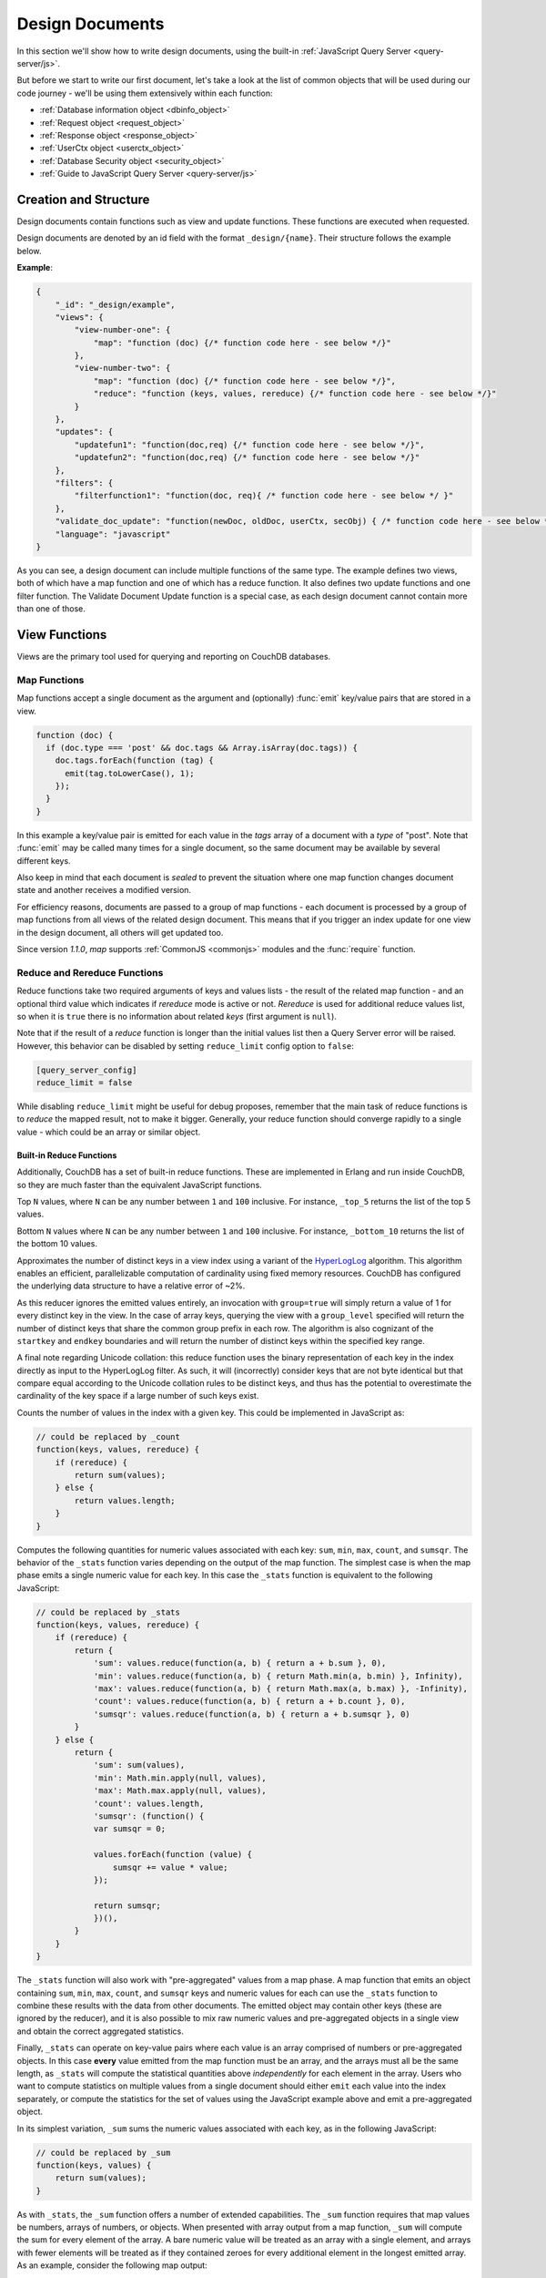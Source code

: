 .. Licensed under the Apache License, Version 2.0 (the "License"); you may not
.. use this file except in compliance with the License. You may obtain a copy of
.. the License at
..
..   http://www.apache.org/licenses/LICENSE-2.0
..
.. Unless required by applicable law or agreed to in writing, software
.. distributed under the License is distributed on an "AS IS" BASIS, WITHOUT
.. WARRANTIES OR CONDITIONS OF ANY KIND, either express or implied. See the
.. License for the specific language governing permissions and limitations under
.. the License.

.. default-domain:: js

.. _ddocs:

================
Design Documents
================

In this section we'll show how to write design documents, using the built-in
:ref:`JavaScript Query Server <query-server/js>`.

But before we start to write our first document, let's take a look at the list
of common objects that will be used during our code journey - we'll be using
them extensively within each function:

- :ref:`Database information object <dbinfo_object>`
- :ref:`Request object <request_object>`
- :ref:`Response object <response_object>`
- :ref:`UserCtx object <userctx_object>`
- :ref:`Database Security object <security_object>`
- :ref:`Guide to JavaScript Query Server <query-server/js>`

Creation and Structure
======================

Design documents contain functions such as view and update functions. These functions
are executed when requested.

Design documents are denoted by an id field with the format ``_design/{name}``. Their
structure follows the example below.

**Example**:

.. code-block:: json

    {
        "_id": "_design/example",
        "views": {
            "view-number-one": {
                "map": "function (doc) {/* function code here - see below */}"
            },
            "view-number-two": {
                "map": "function (doc) {/* function code here - see below */}",
                "reduce": "function (keys, values, rereduce) {/* function code here - see below */}"
            }
        },
        "updates": {
            "updatefun1": "function(doc,req) {/* function code here - see below */}",
            "updatefun2": "function(doc,req) {/* function code here - see below */}"
        },
        "filters": {
            "filterfunction1": "function(doc, req){ /* function code here - see below */ }"
        },
        "validate_doc_update": "function(newDoc, oldDoc, userCtx, secObj) { /* function code here - see below */ }",
        "language": "javascript"
    }

As you can see, a design document can include multiple functions of the same type. The
example defines two views, both of which have a map function and one of which has a
reduce function. It also defines two update functions and one filter function. The
Validate Document Update function is a special case, as each design document cannot
contain more than one of those.

.. _viewfun:

View Functions
==============

Views are the primary tool used for querying and reporting on CouchDB databases.

.. _mapfun:

Map Functions
-------------

.. function:: mapfun(doc)

   :param doc: The document that is being processed

Map functions accept a single document as the argument and (optionally)
:func:`emit` key/value pairs that are stored in a view.

.. code-block:: javascript

    function (doc) {
      if (doc.type === 'post' && doc.tags && Array.isArray(doc.tags)) {
        doc.tags.forEach(function (tag) {
          emit(tag.toLowerCase(), 1);
        });
      }
    }

In this example a key/value pair is emitted for each value in the `tags` array
of a document with a `type` of "post". Note that :func:`emit` may be called many
times for a single document, so the same document may be available by several
different keys.

Also keep in mind that each document is *sealed* to prevent the situation where
one map function changes document state and another receives a modified version.

For efficiency reasons, documents are passed to a group of map functions - each
document is processed by a group of map functions from all views of the related
design document. This means that if you trigger an index update for one view in
the design document, all others will get updated too.

Since version `1.1.0`, `map` supports :ref:`CommonJS <commonjs>` modules and
the :func:`require` function.

.. _reducefun:

Reduce and Rereduce Functions
-----------------------------

.. function:: redfun(keys, values[, rereduce])

    :param keys: Array of pairs of key-docid for related map function results.
                 Always ``null`` if rereduce is running (has ``true`` value).
    :param values: Array of map function result values.
    :param rereduce: Boolean flag to indicate a rereduce run.

    :return: Reduces `values`

Reduce functions take two required arguments of keys and values lists - the
result of the related map function - and an optional third value which indicates
if `rereduce` mode is active or not. `Rereduce` is used for additional reduce
values list, so when it is ``true`` there is no information about related `keys`
(first argument is ``null``).

Note that if the result of a `reduce` function is longer than the initial
values list then a Query Server error will be raised. However, this behavior
can be disabled by setting ``reduce_limit`` config option to ``false``:

.. code-block:: ini

    [query_server_config]
    reduce_limit = false

While disabling ``reduce_limit`` might be useful for debug proposes, remember
that the main task of reduce functions is to *reduce* the mapped result, not to
make it bigger. Generally, your reduce function should converge rapidly to a
single value - which could be an array or similar object.

.. _reducefun/builtin:

Built-in Reduce Functions
^^^^^^^^^^^^^^^^^^^^^^^^^

Additionally, CouchDB has a set of built-in reduce functions. These are
implemented in Erlang and run inside CouchDB, so they are much faster than the
equivalent JavaScript functions.

.. data:: _top_N

.. versionadded:: 3.5

Top ``N`` values, where ``N`` can be any number between ``1`` and ``100``
inclusive. For instance, ``_top_5`` returns the list of the top 5 values.

.. data:: _bottom_N

.. versionadded:: 3.5

Bottom ``N`` values where ``N`` can be any number between ``1`` and ``100``
inclusive. For instance, ``_bottom_10`` returns the list of the bottom 10
values.

.. data:: _approx_count_distinct

.. versionadded:: 2.2

Approximates the number of distinct keys in a view index using a variant of the
`HyperLogLog`_ algorithm. This algorithm enables an efficient, parallelizable
computation of cardinality using fixed memory resources. CouchDB has configured
the underlying data structure to have a relative error of ~2%.

.. _HyperLogLog: https://en.wikipedia.org/wiki/HyperLogLog

As this reducer ignores the emitted values entirely, an invocation with
``group=true`` will simply return a value of 1 for every distinct key in the
view. In the case of array keys, querying the view with a ``group_level``
specified will return the number of distinct keys that share the common group
prefix in each row. The algorithm is also cognizant of the ``startkey`` and
``endkey`` boundaries and will return the number of distinct keys within the
specified key range.

A final note regarding Unicode collation: this reduce function uses the binary
representation of each key in the index directly as input to the HyperLogLog
filter. As such, it will (incorrectly) consider keys that are not byte identical
but that compare equal according to the Unicode collation rules to be distinct
keys, and thus has the potential to overestimate the cardinality of the key
space if a large number of such keys exist.

.. data:: _count

Counts the number of values in the index with a given key. This could be
implemented in JavaScript as:

.. code-block:: javascript

    // could be replaced by _count
    function(keys, values, rereduce) {
        if (rereduce) {
            return sum(values);
        } else {
            return values.length;
        }
    }

.. data:: _stats

Computes the following quantities for numeric values associated with each key:
``sum``, ``min``, ``max``, ``count``, and ``sumsqr``. The behavior of the
``_stats`` function varies depending on the output of the map function. The
simplest case is when the map phase emits a single numeric value for each key.
In this case the ``_stats`` function is equivalent to the following JavaScript:

.. code-block:: javascript

    // could be replaced by _stats
    function(keys, values, rereduce) {
        if (rereduce) {
            return {
                'sum': values.reduce(function(a, b) { return a + b.sum }, 0),
                'min': values.reduce(function(a, b) { return Math.min(a, b.min) }, Infinity),
                'max': values.reduce(function(a, b) { return Math.max(a, b.max) }, -Infinity),
                'count': values.reduce(function(a, b) { return a + b.count }, 0),
                'sumsqr': values.reduce(function(a, b) { return a + b.sumsqr }, 0)
            }
        } else {
            return {
                'sum': sum(values),
                'min': Math.min.apply(null, values),
                'max': Math.max.apply(null, values),
                'count': values.length,
                'sumsqr': (function() {
                var sumsqr = 0;

                values.forEach(function (value) {
                    sumsqr += value * value;
                });

                return sumsqr;
                })(),
            }
        }
    }

The ``_stats`` function will also work with "pre-aggregated" values from a map
phase. A map function that emits an object containing ``sum``, ``min``, ``max``,
``count``, and ``sumsqr`` keys and numeric values for each can use the
``_stats`` function to combine these results with the data from other documents.
The emitted object may contain other keys (these are ignored by the reducer),
and it is also possible to mix raw numeric values and pre-aggregated objects
in a single view and obtain the correct aggregated statistics.

Finally, ``_stats`` can operate on key-value pairs where each value is an array
comprised of numbers or pre-aggregated objects. In this case **every** value
emitted from the map function must be an array, and the arrays must all be the
same length, as ``_stats`` will compute the statistical quantities above
*independently* for each element in the array. Users who want to compute
statistics on multiple values from a single document should either ``emit`` each
value into the index separately, or compute the statistics for the set of values
using the JavaScript example above and emit a pre-aggregated object.

.. data:: _sum

In its simplest variation, ``_sum`` sums the numeric values associated with each
key, as in the following JavaScript:

.. code-block:: javascript

    // could be replaced by _sum
    function(keys, values) {
        return sum(values);
    }

As with ``_stats``, the ``_sum`` function offers a number of extended
capabilities. The ``_sum`` function requires that map values be numbers, arrays
of numbers, or objects. When presented with array output from a map function,
``_sum`` will compute the sum for every element of the array. A bare numeric
value will be treated as an array with a single element, and arrays with fewer
elements will be treated as if they contained zeroes for every additional
element in the longest emitted array. As an example, consider the following map
output:

.. code-block:: javascript

    {"total_rows":5, "offset":0, "rows": [
        {"id":"id1", "key":"abc", "value": 2},
        {"id":"id2", "key":"abc", "value": [3,5,7]},
        {"id":"id2", "key":"def", "value": [0,0,0,42]},
        {"id":"id2", "key":"ghi", "value": 1},
        {"id":"id1", "key":"ghi", "value": 3}
    ]}

The ``_sum`` for this output without any grouping would be:

.. code-block:: javascript

    {"rows": [
        {"key":null, "value": [9,5,7,42]}
    ]}

while the grouped output would be

.. code-block:: javascript

    {"rows": [
        {"key":"abc", "value": [5,5,7]},
        {"key":"def", "value": [0,0,0,42]},
        {"key":"ghi", "value": 4
    ]}

This is in contrast to the behavior of the ``_stats`` function which requires
that all emitted values be arrays of identical length if any array is emitted.

It is also possible to have ``_sum`` recursively descend through an emitted
object and compute the sums for every field in the object. Objects *cannot* be
mixed with other data structures. Objects can be arbitrarily nested, provided
that the values for all fields are themselves numbers, arrays of numbers, or
objects.

.. note::
    **Why don't reduce functions support CommonJS modules?**

    While `map` functions have limited access to stored modules through
    :func:`require`, there is no such feature for `reduce` functions.
    The reason lies deep inside the way `map` and `reduce`
    functions are processed by the Query Server. Let's take a look at `map`
    functions first:

    #. CouchDB sends all `map` functions in a processed design document to the
       Query Server.
    #. the Query Server handles them one by one, compiles and puts them onto an
       internal stack.
    #. after all `map` functions have been processed, CouchDB will send the
       remaining documents for indexing, one by one.
    #. the Query Server receives the document object and applies it to every
       function from the stack. The emitted results are then joined into a
       single array and sent back to CouchDB.

    Now let's see how `reduce` functions are handled:

    #. CouchDB sends *as a single command* the list of available `reduce`
       functions with the result list of key-value pairs that were previously
       returned from the `map` functions.
    #. the Query Server compiles the reduce functions and applies them to the
       key-value lists. The reduced result is sent back to CouchDB.

    As you may note, `reduce` functions are applied in a single shot to the map
    results while `map` functions are applied to documents one by one. This
    means that it's possible for `map` functions to precompile CommonJS
    libraries and use them during the entire view processing, but for `reduce`
    functions they would be compiled again and again for each view result
    reduction, which would lead to performance degradation.

.. _showfun:

Show Functions
==============

.. warning::

    Show functions are deprecated in CouchDB 3.0, and will be removed in CouchDB 4.0.

.. function:: showfun(doc, req)

    :param doc: The document that is being processed; may be omitted.
    :param req: :ref:`Request object <request_object>`.

    :return: :ref:`Response object <response_object>`
    :rtype: object or string

Show functions are used to represent documents in various formats, commonly as
HTML pages with nice formatting. They can also be used to run server-side
functions without requiring a pre-existing document.

Basic example of show function could be:

.. code-block:: javascript

    function(doc, req){
        if (doc) {
            return "Hello from " + doc._id + "!";
        } else {
            return "Hello, world!";
        }
    }

Also, there is more simple way to return json encoded data:

.. code-block:: javascript

    function(doc, req){
        return {
            'json': {
                'id': doc['_id'],
                'rev': doc['_rev']
            }
        }
    }

and even files (this one is CouchDB logo):

.. code-block:: javascript

    function(doc, req){
        return {
            'headers': {
                'Content-Type' : 'image/png',
            },
            'base64': ''.concat(
                'iVBORw0KGgoAAAANSUhEUgAAABAAAAAQCAMAAAAoLQ9TAAAAsV',
                'BMVEUAAAD////////////////////////5ur3rEBn////////////////wDBL/',
                'AADuBAe9EB3IEBz/7+//X1/qBQn2AgP/f3/ilpzsDxfpChDtDhXeCA76AQH/v7',
                '/84eLyWV/uc3bJPEf/Dw/uw8bRWmP1h4zxSlD6YGHuQ0f6g4XyQkXvCA36MDH6',
                'wMH/z8/yAwX64ODeh47BHiv/Ly/20dLQLTj98PDXWmP/Pz//39/wGyJ7Iy9JAA',
                'AADHRSTlMAbw8vf08/bz+Pv19jK/W3AAAAg0lEQVR4Xp3LRQ4DQRBD0QqTm4Y5',
                'zMxw/4OleiJlHeUtv2X6RbNO1Uqj9g0RMCuQO0vBIg4vMFeOpCWIWmDOw82fZx',
                'vaND1c8OG4vrdOqD8YwgpDYDxRgkSm5rwu0nQVBJuMg++pLXZyr5jnc1BaH4GT',
                'LvEliY253nA3pVhQqdPt0f/erJkMGMB8xucAAAAASUVORK5CYII=')
        }
    }

But what if you need to represent data in different formats via a single
function? Functions :func:`registerType` and :func:`provides` are your the best
friends in that question:

.. code-block:: javascript

    function(doc, req){
        provides('json', function(){
            return {'json': doc}
        });
        provides('html', function(){
            return '<pre>' + toJSON(doc) + '</pre>'
        })
        provides('xml', function(){
            return {
                'headers': {'Content-Type': 'application/xml'},
                'body' : ''.concat(
                    '<?xml version="1.0" encoding="utf-8"?>\n',
                    '<doc>',
                    (function(){
                        escape = function(s){
                            return s.replace(/&quot;/g, '"')
                                    .replace(/&gt;/g, '>')
                                    .replace(/&lt;/g, '<')
                                    .replace(/&amp;/g, '&');
                        };
                        var content = '';
                        for(var key in doc){
                            if(!doc.hasOwnProperty(key)) continue;
                            var value = escape(toJSON(doc[key]));
                            var key = escape(key);
                            content += ''.concat(
                                '<' + key + '>',
                                value
                                '</' + key + '>'
                            )
                        }
                        return content;
                    })(),
                    '</doc>'
                )
            }
        })
        registerType('text-json', 'text/json')
        provides('text-json', function(){
            return toJSON(doc);
        })
    }

This function may return `html`, `json` , `xml` or our custom `text json` format
representation of same document object with same processing rules. Probably,
the `xml` provider in our function needs more care to handle nested objects
correctly, and keys with invalid characters, but you've got the idea!

.. seealso::
    CouchDB Guide:
        - `Show Functions <http://guide.couchdb.org/editions/1/en/show.html>`_

.. _listfun:

List Functions
==============

.. warning::

    List functions are deprecated in CouchDB 3.0, and will be removed in CouchDB 4.0.

.. function:: listfun(head, req)

    :param head: :ref:`view_head_info_object`
    :param req: :ref:`Request object <request_object>`.

    :return: Last chunk.
    :rtype: string

While :ref:`showfun` are used to customize document presentation, :ref:`listfun`
are used for the same purpose, but on :ref:`viewfun` results.

The following list function formats the view and represents it as a very simple
HTML page:

.. code-block:: javascript

    function(head, req){
        start({
            'headers': {
                'Content-Type': 'text/html'
            }
        });
        send('<html><body><table>');
        send('<tr><th>ID</th><th>Key</th><th>Value</th></tr>');
        while(row = getRow()){
            send(''.concat(
                '<tr>',
                '<td>' + toJSON(row.id) + '</td>',
                '<td>' + toJSON(row.key) + '</td>',
                '<td>' + toJSON(row.value) + '</td>',
                '</tr>'
            ));
        }
        send('</table></body></html>');
    }

Templates and styles could obviously be used to present data in a nicer fashion,
but this is an excellent starting point. Note that you may also use
:func:`registerType` and :func:`provides` functions in a similar way as for
:ref:`showfun`! However, note that :func:`provides` expects the return value to
be a string when used inside a list function, so you'll need to use
:func:`start` to set any custom headers and stringify your JSON before
returning it.

.. seealso::
    CouchDB Guide:
        - `Transforming Views with List Functions
          <http://guide.couchdb.org/draft/transforming.html>`_

.. _updatefun:

Update Functions
================

.. function:: updatefun(doc, req)

    :param doc: The document that is being processed.
    :param req: :ref:`request_object`

    :returns: Two-element array: the first element is the (updated or new)
      document, which is committed to the database. If the first element
      is ``null`` no document will be committed to the database.
      If you are updating an existing document, it should already have an
      ``_id`` set, and if you are creating a new document, make sure to set its
      ``_id`` to something, either generated based on the input or the
      ``req.uuid`` provided. The second element is the response that will
      be sent back to the caller.

Update handlers are functions that clients can request to invoke server-side
logic that will create or update a document. This feature allows a range of use
cases such as providing a server-side last modified timestamp, updating
individual fields in a document without first getting the latest revision, etc.

When the request to an update handler includes a document ID in the URL, the
server will provide the function with the most recent version of that document.
You can provide any other values needed by the update handler function via the
``POST``/``PUT`` entity body or query string parameters of the request.

A basic example that demonstrates all use-cases of update handlers:

.. code-block:: javascript

    function(doc, req){
        if (!doc){
            if ('id' in req && req['id']){
                // create new document
                return [{'_id': req['id']}, 'New World']
            }
            // change nothing in database
            return [null, 'Empty World']
        }
        doc['world'] = 'hello';
        doc['edited_by'] = req['userCtx']['name']
        return [doc, 'Edited World!']
    }

.. _filterfun:

Filter Functions
================

.. function:: filterfun(doc, req)

    :param doc: The document that is being processed
    :param req: :ref:`request_object`
    :return: Boolean value: ``true`` means that `doc` passes the filter rules,
      ``false`` means that it does not.

Filter functions mostly act like :ref:`showfun` and :ref:`listfun`: they
format, or *filter* the :ref:`changes feed<changes>`.

Classic Filters
---------------

By default the changes feed emits all database documents changes. But if you're
waiting for some special changes, processing all documents is inefficient.

Filters are special design document functions that allow the changes feed to
emit only specific documents that pass filter rules.

Let's assume that our database is a mailbox and we need to handle only new mail
events (documents with the status `new`). Our filter function would look like
this:

.. code-block:: javascript

    function(doc, req){
        // we need only `mail` documents
        if (doc.type != 'mail'){
            return false;
        }
        // we're interested only in `new` ones
        if (doc.status != 'new'){
            return false;
        }
        return true; // passed!
    }

Filter functions must return ``true`` if a document passed all the rules.  Now,
if you apply this function to the changes feed it will emit only changes about
"new mails"::

    GET /somedatabase/_changes?filter=mailbox/new_mail HTTP/1.1

.. code-block:: javascript

    {"results":[
    {"seq":"1-g1AAAAF9eJzLYWBg4MhgTmHgz8tPSTV0MDQy1zMAQsMcoARTIkOS_P___7MymBMZc4EC7MmJKSmJqWaYynEakaQAJJPsoaYwgE1JM0o1TjQ3T2HgLM1LSU3LzEtNwa3fAaQ_HqQ_kQG3qgSQqnoCqvJYgCRDA5ACKpxPWOUCiMr9hFUegKi8T1jlA4hKkDuzAC2yZRo","id":"df8eca9da37dade42ee4d7aa3401f1dd","changes":[{"rev":"1-c2e0085a21d34fa1cecb6dc26a4ae657"}]},
    {"seq":"9-g1AAAAIreJyVkEsKwjAURUMrqCOXoCuQ5MU0OrI70XyppcaRY92J7kR3ojupaSPUUgqWwAu85By4t0AITbJYo5k7aUNSAnyJ_SGFf4gEkvOyLPMsFtHRL8ZKaC1M0v3eq5ALP-X2a0G1xYKhgnONpmenjT04o_v5tOJ3LV5itTES_uP3FX9ppcAACaVsQAo38hNd_eVFt8ZklVljPqSPYLoH06PJhG0Cxq7-yhQcz-B4_fQCjFuqBjjewVF3E9cORoExSrpU_gHBTo5m","id":"df8eca9da37dade42ee4d7aa34024714","changes":[{"rev":"1-29d748a6e87b43db967fe338bcb08d74"}]},
    ],
    "last_seq":"10-g1AAAAIreJyVkEsKwjAURR9tQR25BF2B5GMaHdmdaNIk1FLjyLHuRHeiO9Gd1LQRaimFlsALvOQcuLcAgGkWKpjbs9I4wYSvkDu4cA-BALkoyzLPQhGc3GKSCqWEjrvfexVy6abc_SxQWwzRVHCuYHaxSpuj1aqfTyp-3-IlSrdakmH8oeKvrRSIkJhSNiKFjdyEm7uc6N6YTKo3iI_pw5se3vRsMiETE23WgzJ5x8s73n-9EMYNTUc4Pt5RdxPVDkYJYxR3qfwLwW6OZw"}

Note that the value of ``last_seq`` is `10-..`, but we received only two records.
Seems like any other changes were for documents that haven't passed our filter.

We probably need to filter the changes feed of our mailbox by more than a single
status value. We're also interested in statuses like "spam" to update
spam-filter heuristic rules, "outgoing" to let a mail daemon actually send
mails, and so on. Creating a lot of similar functions that actually do similar
work isn't good idea - so we need a dynamic filter.

You may have noticed that filter functions take a second argument named
:ref:`request <request_object>`. This allows the creation of dynamic filters
based on query parameters, :ref:`user context <userctx_object>` and more.

The dynamic version of our filter looks like this:

.. code-block:: javascript

    function(doc, req){
        // we need only `mail` documents
        if (doc.type != 'mail'){
            return false;
        }
        // we're interested only in requested status
        if (doc.status != req.query.status){
            return false;
        }
        return true; // passed!
    }

and now we have passed the `status` query parameter in the request to let our
filter match only the required documents::

    GET /somedatabase/_changes?filter=mailbox/by_status&status=new HTTP/1.1

.. code-block:: javascript

    {"results":[
    {"seq":"1-g1AAAAF9eJzLYWBg4MhgTmHgz8tPSTV0MDQy1zMAQsMcoARTIkOS_P___7MymBMZc4EC7MmJKSmJqWaYynEakaQAJJPsoaYwgE1JM0o1TjQ3T2HgLM1LSU3LzEtNwa3fAaQ_HqQ_kQG3qgSQqnoCqvJYgCRDA5ACKpxPWOUCiMr9hFUegKi8T1jlA4hKkDuzAC2yZRo","id":"df8eca9da37dade42ee4d7aa3401f1dd","changes":[{"rev":"1-c2e0085a21d34fa1cecb6dc26a4ae657"}]},
    {"seq":"9-g1AAAAIreJyVkEsKwjAURUMrqCOXoCuQ5MU0OrI70XyppcaRY92J7kR3ojupaSPUUgqWwAu85By4t0AITbJYo5k7aUNSAnyJ_SGFf4gEkvOyLPMsFtHRL8ZKaC1M0v3eq5ALP-X2a0G1xYKhgnONpmenjT04o_v5tOJ3LV5itTES_uP3FX9ppcAACaVsQAo38hNd_eVFt8ZklVljPqSPYLoH06PJhG0Cxq7-yhQcz-B4_fQCjFuqBjjewVF3E9cORoExSrpU_gHBTo5m","id":"df8eca9da37dade42ee4d7aa34024714","changes":[{"rev":"1-29d748a6e87b43db967fe338bcb08d74"}]},
    ],
    "last_seq":"10-g1AAAAIreJyVkEsKwjAURR9tQR25BF2B5GMaHdmdaNIk1FLjyLHuRHeiO9Gd1LQRaimFlsALvOQcuLcAgGkWKpjbs9I4wYSvkDu4cA-BALkoyzLPQhGc3GKSCqWEjrvfexVy6abc_SxQWwzRVHCuYHaxSpuj1aqfTyp-3-IlSrdakmH8oeKvrRSIkJhSNiKFjdyEm7uc6N6YTKo3iI_pw5se3vRsMiETE23WgzJ5x8s73n-9EMYNTUc4Pt5RdxPVDkYJYxR3qfwLwW6OZw"}

and we can easily change filter behavior with::

    GET /somedatabase/_changes?filter=mailbox/by_status&status=spam HTTP/1.1

.. code-block:: javascript

    {"results":[
    {"seq":"6-g1AAAAIreJyVkM0JwjAYQD9bQT05gk4gaWIaPdlNNL_UUuPJs26im-gmuklMjVClFFoCXyDJe_BSAsA4jxVM7VHpJEswWyC_ktJfRBzEzDlX5DGPDv5gJLlSXKfN560KMfdTbL4W-FgM1oQzpmByskqbvdWqnc8qfvvHCyTXWuBu_K7iz38VCOOUENqjwg79hIvfvOhamQahROoVYn3-I5huwXSvm5BJsTbLTk3B8QiO58-_YMoMkT0cr-BwdRElmFKSNKniDcAcjmM","id":"8960e91220798fc9f9d29d24ed612e0d","changes":[{"rev":"3-cc6ff71af716ddc2ba114967025c0ee0"}]},
    ],
    "last_seq":"10-g1AAAAIreJyVkEsKwjAURR9tQR25BF2B5GMaHdmdaNIk1FLjyLHuRHeiO9Gd1LQRaimFlsALvOQcuLcAgGkWKpjbs9I4wYSvkDu4cA-BALkoyzLPQhGc3GKSCqWEjrvfexVy6abc_SxQWwzRVHCuYHaxSpuj1aqfTyp-3-IlSrdakmH8oeKvrRSIkJhSNiKFjdyEm7uc6N6YTKo3iI_pw5se3vRsMiETE23WgzJ5x8s73n-9EMYNTUc4Pt5RdxPVDkYJYxR3qfwLwW6OZw"}

Combining filters with a `continuous` feed allows creating powerful event-driven
systems.

.. _viewfilter:

View Filters
------------

View filters are the same as classic filters above, with one small difference:
they use the `map` instead of the `filter` function of a view, to filter the
changes feed. Each time a key-value pair is emitted from the `map` function, a
change is returned. This allows avoiding filter functions that mostly do the
same work as views.

To use them just pass `filter=_view` and `view=designdoc/viewname` as request
parameters to the :ref:`changes feed<changes>`::

    GET /somedatabase/_changes?filter=_view&view=dname/viewname  HTTP/1.1

.. note::
    Since view filters use `map` functions as filters, they can't show any
    dynamic behavior since :ref:`request object<request_object>` is not
    available.

.. seealso::
    CouchDB Guide:
        - `Guide to filter change notification
          <http://guide.couchdb.org/draft/notifications.html#filters>`_

.. _vdufun:

Validate Document Update Functions
==================================

.. function:: validatefun(newDoc, oldDoc, userCtx, secObj)

    :param newDoc: New version of document that will be stored.
    :param oldDoc: Previous version of document that is already stored.
    :param userCtx: :ref:`userctx_object`
    :param secObj: :ref:`security_object`

    :throws: ``forbidden`` error to gracefully prevent document storing.
    :throws: ``unauthorized`` error to prevent storage and allow the user to
      re-auth.

A design document may contain a function named `validate_doc_update`
which can be used to prevent invalid or unauthorized document update requests
from being stored.  The function is passed the new document from the update
request, the current document stored in the database, a :ref:`userctx_object`
containing information about the user writing the document (if present), and
a :ref:`security_object` with lists of database security roles.

Validation functions typically examine the structure of the new document to
ensure that required fields are present and to verify that the requesting user
should be allowed to make changes to the document properties.  For example,
an application may require that a user must be authenticated in order to create
a new document or that specific document fields be present when a document
is updated. The validation function can abort the pending document write
by throwing one of two error objects:

.. code-block:: javascript

    // user is not authorized to make the change but may re-authenticate
    throw({ unauthorized: 'Error message here.' });

    // change is not allowed
    throw({ forbidden: 'Error message here.' });

Document validation is optional, and each design document in the database may
have at most one validation function.  When a write request is received for
a given database, the validation function in each design document in that
database is called in an unspecified order.  If any of the validation functions
throw an error, the write will not succeed.

**Example**: The ``_design/_auth`` ddoc from `_users` database uses a validation
function to ensure that documents contain some required fields and are only
modified by a user with the ``_admin`` role:

.. code-block:: javascript

    function(newDoc, oldDoc, userCtx, secObj) {
        if (newDoc._deleted === true) {
            // allow deletes by admins and matching users
            // without checking the other fields
            if ((userCtx.roles.indexOf('_admin') !== -1) ||
                (userCtx.name == oldDoc.name)) {
                return;
            } else {
                throw({forbidden: 'Only admins may delete other user docs.'});
            }
        }

        if ((oldDoc && oldDoc.type !== 'user') || newDoc.type !== 'user') {
            throw({forbidden : 'doc.type must be user'});
        } // we only allow user docs for now

        if (!newDoc.name) {
            throw({forbidden: 'doc.name is required'});
        }

        if (!newDoc.roles) {
            throw({forbidden: 'doc.roles must exist'});
        }

        if (!isArray(newDoc.roles)) {
            throw({forbidden: 'doc.roles must be an array'});
        }

        if (newDoc._id !== ('org.couchdb.user:' + newDoc.name)) {
            throw({
                forbidden: 'Doc ID must be of the form org.couchdb.user:name'
            });
        }

        if (oldDoc) { // validate all updates
            if (oldDoc.name !== newDoc.name) {
                throw({forbidden: 'Usernames can not be changed.'});
            }
        }

        if (newDoc.password_sha && !newDoc.salt) {
            throw({
                forbidden: 'Users with password_sha must have a salt.' +
                    'See /_utils/script/couch.js for example code.'
            });
        }

        var is_server_or_database_admin = function(userCtx, secObj) {
            // see if the user is a server admin
            if(userCtx.roles.indexOf('_admin') !== -1) {
                return true; // a server admin
            }

            // see if the user a database admin specified by name
            if(secObj && secObj.admins && secObj.admins.names) {
                if(secObj.admins.names.indexOf(userCtx.name) !== -1) {
                    return true; // database admin
                }
            }

            // see if the user a database admin specified by role
            if(secObj && secObj.admins && secObj.admins.roles) {
                var db_roles = secObj.admins.roles;
                for(var idx = 0; idx < userCtx.roles.length; idx++) {
                    var user_role = userCtx.roles[idx];
                    if(db_roles.indexOf(user_role) !== -1) {
                        return true; // role matches!
                    }
                }
            }

            return false; // default to no admin
        }

        if (!is_server_or_database_admin(userCtx, secObj)) {
            if (oldDoc) { // validate non-admin updates
                if (userCtx.name !== newDoc.name) {
                    throw({
                        forbidden: 'You may only update your own user document.'
                    });
                }
                // validate role updates
                var oldRoles = oldDoc.roles.sort();
                var newRoles = newDoc.roles.sort();

                if (oldRoles.length !== newRoles.length) {
                    throw({forbidden: 'Only _admin may edit roles'});
                }

                for (var i = 0; i < oldRoles.length; i++) {
                    if (oldRoles[i] !== newRoles[i]) {
                        throw({forbidden: 'Only _admin may edit roles'});
                    }
                }
            } else if (newDoc.roles.length > 0) {
                throw({forbidden: 'Only _admin may set roles'});
            }
        }

        // no system roles in users db
        for (var i = 0; i < newDoc.roles.length; i++) {
            if (newDoc.roles[i][0] === '_') {
                throw({
                    forbidden:
                    'No system roles (starting with underscore) in users db.'
                });
            }
        }

        // no system names as names
        if (newDoc.name[0] === '_') {
            throw({forbidden: 'Username may not start with underscore.'});
        }

        var badUserNameChars = [':'];

        for (var i = 0; i < badUserNameChars.length; i++) {
            if (newDoc.name.indexOf(badUserNameChars[i]) >= 0) {
                throw({forbidden: 'Character `' + badUserNameChars[i] +
                        '` is not allowed in usernames.'});
            }
        }
    }

.. note::
    The ``return`` statement is used only for function, it has no impact on
    the validation process.

.. seealso::
    CouchDB Guide:
        - `Validation Functions
          <http://guide.couchdb.org/editions/1/en/validation.html>`_
